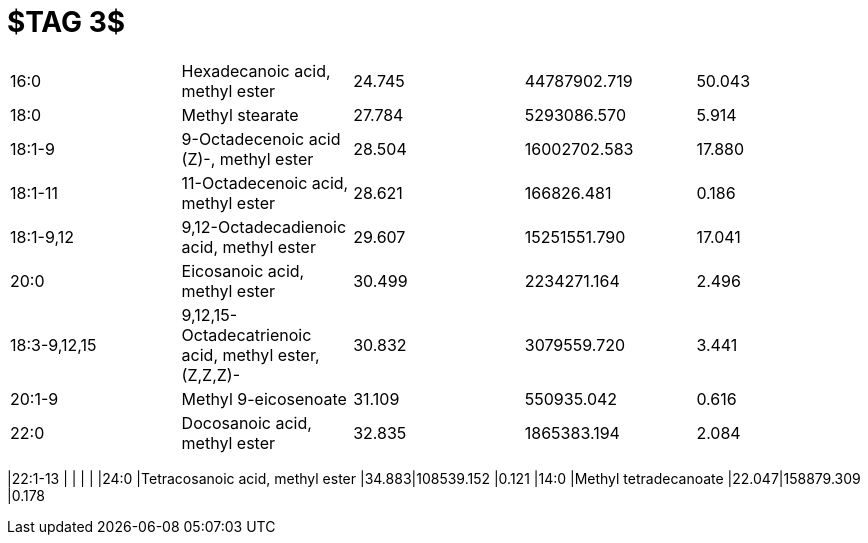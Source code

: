 = $TAG 3$

|===
|16:0        |Hexadecanoic acid, methyl ester                      |24.745|44787902.719|50.043
|18:0        |Methyl stearate                                      |27.784|5293086.570 |5.914
|18:1-9      |9-Octadecenoic acid (Z)-, methyl ester               |28.504|16002702.583|17.880
|18:1-11     |11-Octadecenoic acid, methyl ester                   |28.621|166826.481  |0.186
|18:1-9,12   |9,12-Octadecadienoic acid, methyl ester              |29.607|15251551.790|17.041
|20:0        |Eicosanoic acid, methyl ester                        |30.499|2234271.164 |2.496
|18:3-9,12,15|9,12,15-Octadecatrienoic acid, methyl ester, (Z,Z,Z)-|30.832|3079559.720 |3.441
|20:1-9      |Methyl 9-eicosenoate                                 |31.109|550935.042  |0.616
|22:0        |Docosanoic acid, methyl ester                        |32.835|1865383.194 |2.084
|===
|22:1-13     |                                                     |      |            |
|24:0        |Tetracosanoic acid, methyl ester                     |34.883|108539.152  |0.121
|14:0        |Methyl tetradecanoate                                |22.047|158879.309  |0.178